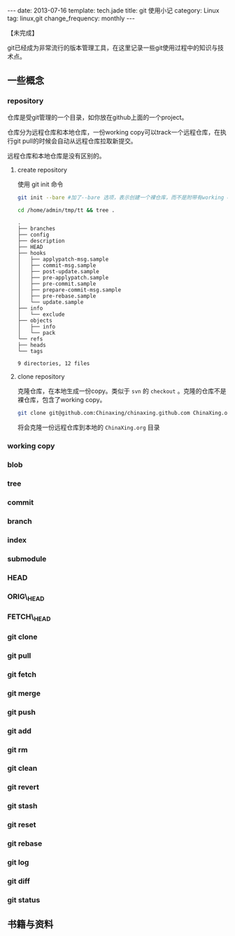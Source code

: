 #+BEGIN_HTML
---
date: 2013-07-16
template: tech.jade
title: git 使用小记
category: Linux
tag: linux,git
change_frequency: monthly
---
#+END_HTML
【未完成】

git已经成为非常流行的版本管理工具，在这里记录一些git使用过程中的知识与技术点。

** 一些概念
*** repository
    仓库是受git管理的一个目录，如你放在github上面的一个project。
    
    仓库分为远程仓库和本地仓库，一份working copy可以track一个远程仓库，在执行git pull的时候会自动从远程仓库拉取新提交。

    远程仓库和本地仓库是没有区别的。

**** create repository
     使用 git init 命令
     #+BEGIN_SRC sh :eval no
     git init --bare #加了--bare 选项，表示创建一个裸仓库，而不是附带有working copy的仓库
     #+END_SRC
     #+BEGIN_SRC sh :eval no-export :results output raw
     cd /home/admin/tmp/tt && tree .
     #+END_SRC
     #+BEGIN_EXAMPLE
     .
     ├── branches
     ├── config
     ├── description
     ├── HEAD
     ├── hooks
     │   ├── applypatch-msg.sample
     │   ├── commit-msg.sample
     │   ├── post-update.sample
     │   ├── pre-applypatch.sample
     │   ├── pre-commit.sample
     │   ├── prepare-commit-msg.sample
     │   ├── pre-rebase.sample
     │   └── update.sample
     ├── info
     │   └── exclude
     ├── objects
     │   ├── info
     │   └── pack
     └── refs
	 ├── heads
	 └── tags

     9 directories, 12 files     
     #+END_EXAMPLE

**** clone repository
     克隆仓库，在本地生成一份copy。类似于 =svn= 的 =checkout= 。克隆的仓库不是裸仓库，包含了working copy。
     #+BEGIN_SRC sh :eval no
     git clone git@github.com:Chinaxing/chinaxing.github.com ChinaXing.org
     #+END_SRC
     将会克隆一份远程仓库到本地的 =ChinaXing.org= 目录
*** working copy
*** blob
*** tree
*** commit
*** branch
*** index
*** submodule
*** HEAD
*** ORIG\_HEAD
*** FETCH\_HEAD
*** git clone
*** git pull
*** git fetch
*** git merge
*** git push
*** git add
*** git rm
*** git clean
*** git revert
*** git stash
*** git reset
*** git rebase
*** git log
*** git diff
*** git status

** 书籍与资料
   
